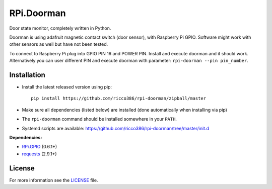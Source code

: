 RPi.Doorman
###########

Door state monitor, completely written in Python.

.. image:: https://badge.fury.io/py/rpi-doorman.png
    :target: http://badge.fury.io/py/rpi-doorman

Doorman is using adafruit magnetic contact switch (door sensor), with Raspberry Pi GPIO. Software might work with other sensors as well but have not been tested.

To connect to Raspberry Pi plug into GPIO PIN 16 and POWER PIN. Install and execute doorman and it should work. Alternatively you can user different PIN and execute doorman with parameter: ``rpi-doorman --pin pin_number``.


Installation
------------

- Install the latest released version using pip::

      pip install https://github.com/ricco386/rpi-doorman/zipball/master

- Make sure all dependencies (listed below) are installed (done automatically when installing via pip)
- The ``rpi-doorman`` command should be installed somewhere in your ``PATH``.
- Systemd scripts are available: https://github.com/ricco386/rpi-doorman/tree/master/init.d

**Dependencies:**

- `RPi.GPIO <https://pypi.python.org/pypi/RPi.GPIO>`_ (0.6.1+)
- `requests <https://pypi.python.org/pypi/requests>`_ (2.9.1+)

License
-------

For more information see the `LICENSE <https://github.com/ricco386/rpi-doorman/blob/master/LICENSE>`_ file.
